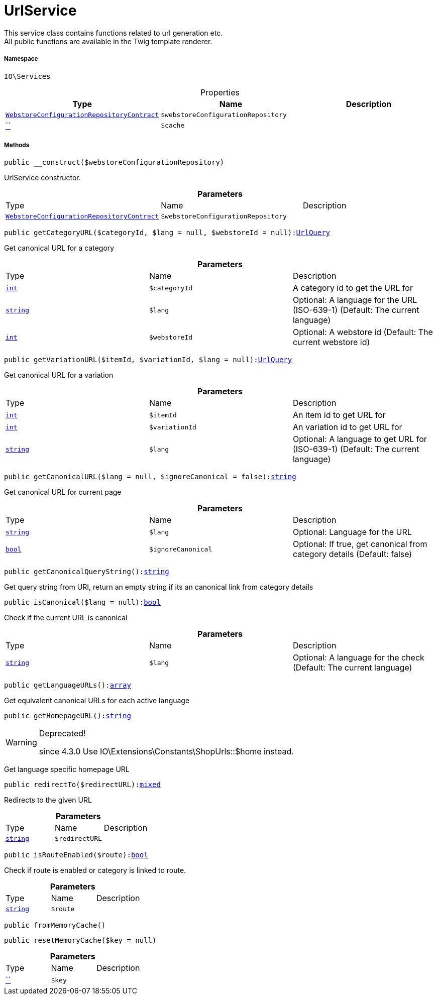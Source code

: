 :table-caption!:
:example-caption!:
:source-highlighter: prettify
:sectids!:
[[io__urlservice]]
= UrlService

This service class contains functions related to url generation etc. +
All public functions are available in the Twig template renderer.



===== Namespace

`IO\Services`





.Properties
|===
|Type |Name |Description

|xref:stable7@interface::Webshop.adoc#webshop_contracts_webstoreconfigurationrepositorycontract[`WebstoreConfigurationRepositoryContract`]
a|`$webstoreConfigurationRepository`
||         xref:5.0.0@plugin-::.adoc#[``]
a|`$cache`
|
|===


===== Methods

[source%nowrap, php, subs=+macros]
[#__construct]
----

public __construct($webstoreConfigurationRepository)

----





UrlService constructor.

.*Parameters*
|===
|Type |Name |Description
|xref:stable7@interface::Webshop.adoc#webshop_contracts_webstoreconfigurationrepositorycontract[`WebstoreConfigurationRepositoryContract`]
a|`$webstoreConfigurationRepository`
|
|===


[source%nowrap, php, subs=+macros]
[#getcategoryurl]
----

public getCategoryURL($categoryId, $lang = null, $webstoreId = null):xref:stable7@interface::Webshop.adoc#webshop_helpers_urlquery[UrlQuery]

----





Get canonical URL for a category

.*Parameters*
|===
|Type |Name |Description
|link:http://php.net/int[`int`^]
a|`$categoryId`
|A category id to get the URL for

|link:http://php.net/string[`string`^]
a|`$lang`
|Optional: A language for the URL (ISO-639-1) (Default: The current language)

|link:http://php.net/int[`int`^]
a|`$webstoreId`
|Optional: A webstore id (Default: The current webstore id)
|===


[source%nowrap, php, subs=+macros]
[#getvariationurl]
----

public getVariationURL($itemId, $variationId, $lang = null):xref:stable7@interface::Webshop.adoc#webshop_helpers_urlquery[UrlQuery]

----





Get canonical URL for a variation

.*Parameters*
|===
|Type |Name |Description
|link:http://php.net/int[`int`^]
a|`$itemId`
|An item id to get URL for

|link:http://php.net/int[`int`^]
a|`$variationId`
|An variation id to get URL for

|link:http://php.net/string[`string`^]
a|`$lang`
|Optional: A language to get URL for (ISO-639-1) (Default: The current language)
|===


[source%nowrap, php, subs=+macros]
[#getcanonicalurl]
----

public getCanonicalURL($lang = null, $ignoreCanonical = false):link:http://php.net/string[string^]

----





Get canonical URL for current page

.*Parameters*
|===
|Type |Name |Description
|link:http://php.net/string[`string`^]
a|`$lang`
|Optional: Language for the URL

|link:http://php.net/bool[`bool`^]
a|`$ignoreCanonical`
|Optional: If true, get canonical from category details (Default: false)
|===


[source%nowrap, php, subs=+macros]
[#getcanonicalquerystring]
----

public getCanonicalQueryString():link:http://php.net/string[string^]

----





Get query string from URI, return an empty string if its an canonical link from category details

[source%nowrap, php, subs=+macros]
[#iscanonical]
----

public isCanonical($lang = null):link:http://php.net/bool[bool^]

----





Check if the current URL is canonical

.*Parameters*
|===
|Type |Name |Description
|link:http://php.net/string[`string`^]
a|`$lang`
|Optional: A language for the check (Default: The current language)
|===


[source%nowrap, php, subs=+macros]
[#getlanguageurls]
----

public getLanguageURLs():link:http://php.net/array[array^]

----





Get equivalent canonical URLs for each active language

[source%nowrap, php, subs=+macros]
[#gethomepageurl]
----

public getHomepageURL():link:http://php.net/string[string^]

----

[WARNING]
.Deprecated! 
====

since 4.3.0
Use IO\Extensions\Constants\ShopUrls::$home instead.

====




Get language specific homepage URL

[source%nowrap, php, subs=+macros]
[#redirectto]
----

public redirectTo($redirectURL):link:http://php.net/mixed[mixed^]

----





Redirects to the given URL

.*Parameters*
|===
|Type |Name |Description
|link:http://php.net/string[`string`^]
a|`$redirectURL`
|
|===


[source%nowrap, php, subs=+macros]
[#isrouteenabled]
----

public isRouteEnabled($route):link:http://php.net/bool[bool^]

----





Check if route is enabled or category is linked to route.

.*Parameters*
|===
|Type |Name |Description
|link:http://php.net/string[`string`^]
a|`$route`
|
|===


[source%nowrap, php, subs=+macros]
[#frommemorycache]
----

public fromMemoryCache()

----







[source%nowrap, php, subs=+macros]
[#resetmemorycache]
----

public resetMemoryCache($key = null)

----







.*Parameters*
|===
|Type |Name |Description
|         xref:5.0.0@plugin-::.adoc#[``]
a|`$key`
|
|===


